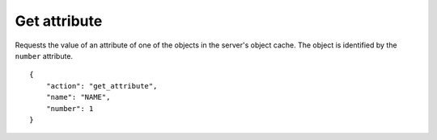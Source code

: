 Get attribute
=============

.. default-domain:: taco
.. highlight:: json
.. action:: get_attribute

Requests the value of an attribute of one of the objects in the
server's object cache.
The object is identified by the ``number`` attribute.

::

    {
        "action": "get_attribute",
        "name": "NAME",
        "number": 1
    }
